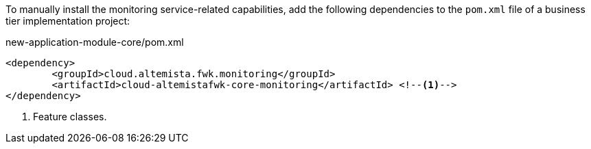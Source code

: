 
:fragment:

To manually install the monitoring service-related capabilities, add the following dependencies to the `pom.xml` file of a business tier implementation project:

[source,xml]
.new-application-module-core/pom.xml
----
<dependency>
	<groupId>cloud.altemista.fwk.monitoring</groupId>
	<artifactId>cloud-altemistafwk-core-monitoring</artifactId> <!--1-->
</dependency>
----
<1> Feature classes.

